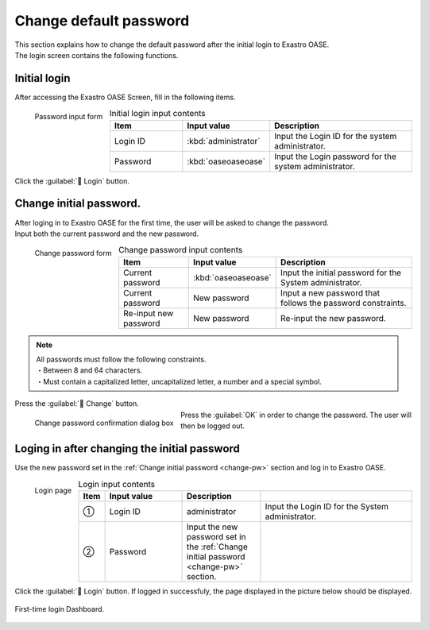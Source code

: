 ====================
Change default password
====================

| This section explains how to change the default password after the initial login to Exastro OASE.
| The login screen contains the following functions.

Initial login
============

| After accessing the Exastro OASE Screen, fill in the following items.

.. figure:: /images/ja/quickstart/login_form.png
   :scale: 30%
   :align: left
   :alt: "Password input form"

   Password input form

.. csv-table:: Initial login input contents
   :header: Item, Input value, Description
   :widths: 15, 15, 30

   Login ID, :kbd:`administrator`, Input the Login ID for the system administrator.
   Password, :kbd:`oaseoaseoase`, Input the Login password for the system administrator.

.. raw:: html

   <div style="clear:both;"></div>

| Click the  :guilabel:` Login` button.


.. _change-pw:

Change initial password.
==================

| After loging in to Exastro OASE for the first time, the user will be asked to change the password.
| Input both the current password and the new password.

.. figure:: /images/ja/quickstart/init_password01.png
   :scale: 30%
   :align: left
   :alt: "Change password form"

   Change password form

.. csv-table:: Change password input contents
   :header: Item, Input value, Description
   :widths: 15, 15, 30

   Current password, :kbd:`oaseoaseoase`, Input the initial password for the System administrator.
   Current password, New password, Input a new password that follows the password constraints.
   Re-input new password, New password, Re-input the new password.


.. note:: | All passwords must follow the following constraints.
          | ・Between 8 and 64 characters.
          | ・Must contain a capitalized letter, uncapitalized letter, a number and a special symbol.

.. raw:: html

   <div style="clear:both;"></div>

|  Press the :guilabel:` Change` button.

.. figure:: /images/ja/quickstart/init_password02.png
   :scale: 30%
   :align: left
   :alt: "Change password confirmation dialog box"

   Change password confirmation dialog box

.. raw:: html

   <div style="clear:both;"></div>

| Press the :guilabel:`OK` in order to change the password. The user will then be logged out.


Loging in after changing the initial password
============================

Use the new password set in the :ref:`Change initial password <change-pw>` section and log in to Exastro OASE.

.. figure:: /images/ja/login/main02.png
   :scale: 30%
   :align: left
   :alt: "Login page"

   Login page

.. csv-table:: Login input contents
   :header: Item, Input value, Description
   :widths: 2, 15, 15, 30

   ①, Login ID, administrator, Input the Login ID for the System administrator.
   ②, Password, Input the new password set in the :ref:`Change initial password <change-pw>` section.

.. raw:: html

   <div style="clear:both;"></div>

| Click the :guilabel:` Login` button. If logged in successfuly, the page displayed in the picture below should be displayed.

.. figure:: /images/ja/dashboard/dashboard_no_data.png
   :width: 80%
   :align: center

   First-time login Dashboard.
.. raw:: html

   <div style="clear:both;"></div>
